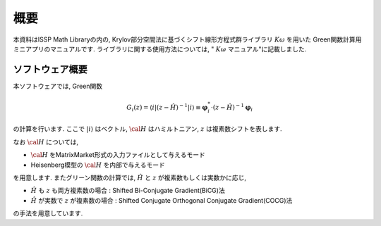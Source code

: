 概要
====

本資料はISSP Math Libraryの内の, Krylov部分空間法に基づくシフト線形方程式群ライブラリ
:math:`K\omega` を用いた Green関数計算用ミニアプリのマニュアルです. 
ライブラリに関する使用方法については, " :math:`K\omega` マニュアル"に記載しました. 

ソフトウェア概要
----------------

本ソフトウェアでは, Green関数

.. math::

   \begin{align}
   G_{i}(z) =
   \langle i | (z-{\hat H})^{-1}| i \rangle
   \equiv 
   {\boldsymbol \varphi}_i^{*} \cdot (z-{\hat H})^{-1} {\boldsymbol \varphi}_i
   \end{align}

の計算を行います. 
ここで :math:`| i \rangle` はベクトル, :math:`{\cal H}` はハミルトニアン, 
:math:`z` は複素数シフトを表します. 

なお :math:`{\cal H}` については, 

-  :math:`{\cal H}` をMatrixMarket形式の入力ファイルとして与えるモード

-  Heisenberg模型の :math:`{\cal H}` を内部で与えるモード

を用意します. 
またグリーン関数の計算では, :math:`{\hat H}` と :math:`z` が複素数もしくは実数かに応じ, 

-  :math:`{\hat H}` も :math:`z` も両方複素数の場合 : Shifted
   Bi-Conjugate Gradient(BiCG)法

-  :math:`{\hat H}` が実数で :math:`z` が複素数の場合 : Shifted
   Conjugate Orthogonal Conjugate Gradient(COCG)法

の手法を用意しています.

.. デフォルトでは入力条件および入力ファイルからどのタイプかを自動判定し計算が行われます. 

.. ただし, 各手法を手動で選択させ計算させることも可能となっています. 

